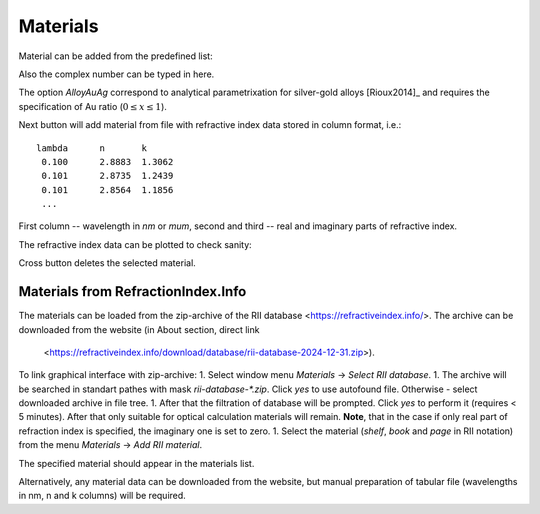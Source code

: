 .. _gui_materials:

Materials
---------

.. image:: interface_material.png

Material can be added from the predefined list:

.. image:: gui_add_mat_1.png

Also the complex number can be typed in here.

The option `AlloyAuAg` correspond to analytical parametrixation for silver-gold alloys [Rioux2014]_ and requires the specification of Au ratio (:math:`0 \le x \le 1`). 


Next button will add material from file with refractive index data stored in column format, i.e.::

    lambda	n	k
     0.100	2.8883	1.3062
     0.101	2.8735	1.2439
     0.101	2.8564	1.1856
     ...
 
First column -- wavelength in `nm` or `mum`, second and third -- real and imaginary parts of refractive index.

..   The confirmation dialog appear if there is one or more defined materials:

 
The refractive index data can be plotted to check sanity:

.. image:: gui_mater_plot.png

Cross button deletes the selected material.

Materials from RefractionIndex.Info
^^^^^^^^^^^^^^^^^^^^^^^^^^^^^^^^^^^

The materials can be loaded from the zip-archive of the RII database <https://refractiveindex.info/>. 
The archive can be downloaded from the website (in About section, direct link
 <https://refractiveindex.info/download/database/rii-database-2024-12-31.zip>).

To link graphical interface with zip-archive:
1. Select window menu `Materials` -> `Select RII database`. 
1. The archive will be searched in standart pathes with mask `rii-database-*.zip`. Click `yes` to use autofound file. Otherwise - select downloaded archive in file tree.
1. After that the filtration of database will be prompted. Click `yes` to perform it (requires < 5 minutes). After that only suitable for optical calculation materials will remain. **Note**, that in the case if only real part of refraction index is specified, the imaginary one is set to zero.
1. Select the material (`shelf`, `book` and `page` in RII notation) from the menu `Materials` -> `Add RII material`. 

.. image:: gui_rii_material_v2.png

The specified material should appear in the materials list.

Alternatively, any material data can be downloaded from the website, but manual preparation of tabular file (wavelengths in nm, n and k columns) will be required.


